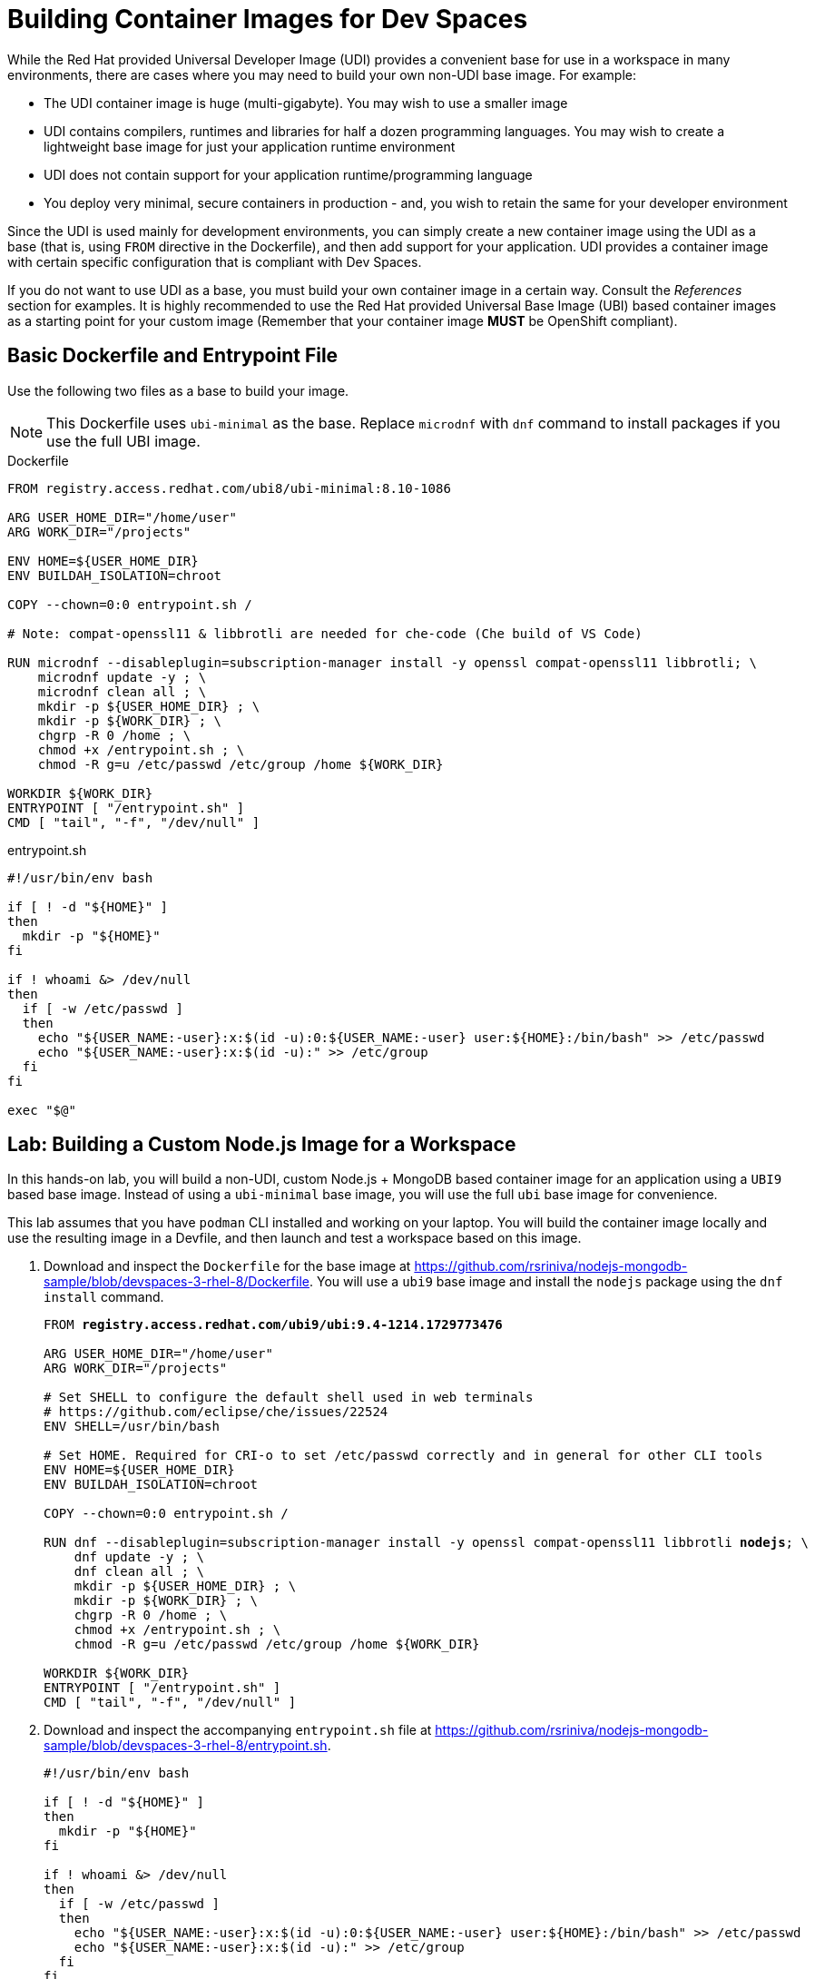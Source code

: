 = Building Container Images for Dev Spaces
:navtitle: Workspace Container Images

While the Red Hat provided Universal Developer Image (UDI) provides a convenient base for use in a workspace in many environments, there are cases where you may need to build your own non-UDI base image. For example:

* The UDI container image is huge (multi-gigabyte). You may wish to use a smaller image
* UDI contains compilers, runtimes and libraries for half a dozen programming languages. You may wish to create a lightweight base image for just your application runtime environment
* UDI does not contain support for your application runtime/programming language
* You deploy very minimal, secure containers in production - and, you wish to retain the same for your developer environment

Since the UDI is used mainly for development environments, you can simply create a new container image using the UDI as a base (that is, using `FROM` directive in the Dockerfile), and then add support for your application. UDI provides a container image with certain specific configuration that is compliant with Dev Spaces.

If you do not want to use UDI as a base, you must build your own container image in a certain way. Consult the _References_ section for examples. It is highly recommended to use the Red Hat provided Universal Base Image (UBI) based container images as a starting point for your custom image (Remember that your container image *MUST* be OpenShift compliant).

== Basic Dockerfile and Entrypoint File

Use the following two files as a base to build your image.

NOTE: This Dockerfile uses `ubi-minimal` as the base. Replace `microdnf` with `dnf` command to install packages if you use the full UBI image.

.Dockerfile
[source,Dockerfile,subs=+quotes]
----
FROM registry.access.redhat.com/ubi8/ubi-minimal:8.10-1086

ARG USER_HOME_DIR="/home/user"
ARG WORK_DIR="/projects"

ENV HOME=${USER_HOME_DIR}
ENV BUILDAH_ISOLATION=chroot

COPY --chown=0:0 entrypoint.sh /

# Note: compat-openssl11 & libbrotli are needed for che-code (Che build of VS Code)

RUN microdnf --disableplugin=subscription-manager install -y openssl compat-openssl11 libbrotli; \
    microdnf update -y ; \
    microdnf clean all ; \
    mkdir -p ${USER_HOME_DIR} ; \
    mkdir -p ${WORK_DIR} ; \
    chgrp -R 0 /home ; \
    chmod +x /entrypoint.sh ; \
    chmod -R g=u /etc/passwd /etc/group /home ${WORK_DIR}

WORKDIR ${WORK_DIR}
ENTRYPOINT [ "/entrypoint.sh" ]
CMD [ "tail", "-f", "/dev/null" ]
----

.entrypoint.sh
[source,bash,subs=+quotes]
----
#!/usr/bin/env bash

if [ ! -d "${HOME}" ]
then
  mkdir -p "${HOME}"
fi

if ! whoami &> /dev/null
then
  if [ -w /etc/passwd ]
  then
    echo "${USER_NAME:-user}:x:$(id -u):0:${USER_NAME:-user} user:${HOME}:/bin/bash" >> /etc/passwd
    echo "${USER_NAME:-user}:x:$(id -u):" >> /etc/group
  fi
fi

exec "$@"
----

== Lab: Building a Custom Node.js Image for a Workspace

In this hands-on lab, you will build a non-UDI, custom Node.js + MongoDB based container image for an application using a `UBI9` based base image. Instead of using a `ubi-minimal` base image, you will use the full `ubi` base image for convenience.

This lab assumes that you have `podman` CLI installed and working on your laptop. You will build the container image locally and use the resulting image in a Devfile, and then launch and test a workspace based on this image.

. Download and inspect the `Dockerfile` for the base image at https://github.com/rsriniva/nodejs-mongodb-sample/blob/devspaces-3-rhel-8/Dockerfile. You will use a `ubi9` base image and install the `nodejs` package using the `dnf install` command.
+
[source,Dockerfile,subs=+quotes]
----
FROM *registry.access.redhat.com/ubi9/ubi:9.4-1214.1729773476*

ARG USER_HOME_DIR="/home/user"
ARG WORK_DIR="/projects"

# Set SHELL to configure the default shell used in web terminals
# https://github.com/eclipse/che/issues/22524
ENV SHELL=/usr/bin/bash

# Set HOME. Required for CRI-o to set /etc/passwd correctly and in general for other CLI tools
ENV HOME=${USER_HOME_DIR}
ENV BUILDAH_ISOLATION=chroot

COPY --chown=0:0 entrypoint.sh /

RUN dnf --disableplugin=subscription-manager install -y openssl compat-openssl11 libbrotli *nodejs*; \
    dnf update -y ; \
    dnf clean all ; \
    mkdir -p ${USER_HOME_DIR} ; \
    mkdir -p ${WORK_DIR} ; \
    chgrp -R 0 /home ; \
    chmod +x /entrypoint.sh ; \
    chmod -R g=u /etc/passwd /etc/group /home ${WORK_DIR}

WORKDIR ${WORK_DIR}
ENTRYPOINT [ "/entrypoint.sh" ]
CMD [ "tail", "-f", "/dev/null" ]
----

. Download and inspect the accompanying `entrypoint.sh` file at https://github.com/rsriniva/nodejs-mongodb-sample/blob/devspaces-3-rhel-8/entrypoint.sh.
+
[source,bash,subs=+quotes]
----
#!/usr/bin/env bash

if [ ! -d "${HOME}" ]
then
  mkdir -p "${HOME}"
fi

if ! whoami &> /dev/null
then
  if [ -w /etc/passwd ]
  then
    echo "${USER_NAME:-user}:x:$(id -u):0:${USER_NAME:-user} user:${HOME}:/bin/bash" >> /etc/passwd
    echo "${USER_NAME:-user}:x:$(id -u):" >> /etc/group
  fi
fi

exec "$@"
----

. Build the container image using the `podman` command
+
[source,bash,subs=+quotes]
----
$ *podman build --platform linux/amd64 \
  -t quay.io/<your_quay_username>/devspaces-ubi9-nodejs .*
_STEP 1/11: FROM registry.access.redhat.com/ubi9/ubi:9.4-1214.1729773476
Trying to pull registry.access.redhat.com/ubi9/ubi:9.4-1214.1729773476...
...
STEP 2/11: ARG USER_HOME_DIR="/home/user"
--> 3f13beb185fe
STEP 3/11: ARG WORK_DIR="/projects"
--> c0da750f3117
STEP 4/11: ENV SHELL=/usr/bin/bash
--> 1da6d0486920
STEP 5/11: ENV HOME=${USER_HOME_DIR}
--> 1b46c2855991
STEP 6/11: ENV BUILDAH_ISOLATION=chroot
--> 8402fc79c6bc
STEP 7/11: COPY --chown=0:0 entrypoint.sh /
--> 5dc9b92cfb47
STEP 8/11: RUN dnf --disableplugin=subscription-manager 
install -y openssl compat-openssl11 libbrotli nodejs...
Dependencies resolved.
...

Installed:
  compat-openssl11-1:1.1.1k-4.el9_0.x86_64
  libbrotli-1.0.9-6.el9.x86_64
  nodejs-1:16.20.2-8.el9_4.x86_64
  nodejs-docs-1:16.20.2-8.el9_4.noarch
  nodejs-full-i18n-1:16.20.2-8.el9_4.x86_64
  nodejs-libs-1:16.20.2-8.el9_4.x86_64
  npm-1:8.19.4-1.16.20.2.8.el9_4.x86_64

Complete!
...
STEP 9/11: WORKDIR ${WORK_DIR}
--> 16f122c900fc
STEP 10/11: ENTRYPOINT [ "/entrypoint.sh" ]
--> 2424051f7dfe
STEP 11/11: CMD [ "tail", "-f", "/dev/null" ]
COMMIT quay.io/rsriniva/devspaces-ubi9-nodejs
--> 9813c7851f9a
Successfully tagged quay.io/<your_quay_username>/devspaces-ubi9-nodejs:latest_
...
----

. If you have a Quay.io account, you can tag your locally built container image and push it to Quay.io. Otherwise, you can use the pre-built container image at https://quay.io/repository/rsriniva/devspaces-ubi9-nodejs in your devfile.

. Inspect the devfile for the application at https://github.com/rsriniva/nodejs-mongodb-sample/blob/devspaces-3-rhel-8/devfile.yaml. It consists of two container images - the custom Node.js one you built, and a MongoDB image which is used to store application data. You can clone this repository to your own GitHub account if you wish. If you pushed your own custom image to Quay.io, edit the devfile and replace the `components.container.image` attribute and point it to our image.

. Log in to Dev Spaces as `user1`. Copy the GitHub URL of the application in the `Git repo URL` field, and click `Create & Open`.

. Wait for the workspace to start. If you see an error about post start up hooks, it means your `Dockerfile` is incorrect and does not conform to what Dev Spaces expects. Review and fix the issues in the Dockerfile and rebuild your image.

. Open the `Tasks` menu in VS Code, and run the `devfile: Run the Application` task to start the application. 
+
image::run-nodejs-mongo-app.png[title=Run Node.js/MongoDB App]

. You will see a pop-up in the bottom right corner about allowing traffic to port `8080`. Click `Yes` to allow and click `Open in New Tab` to view the application

. Enter some messages in the `GuestBook` application and verify that your messages are rendered correctly in the application.
+
image::guestbook-app.png[title=GuestBook App]

== References

* https://github.com/devfile/cloud-dev-images[Dockerfile samples for Dev Spaces^]
* https://docs.openshift.com/container-platform/4.16/openshift_images/create-images.html#images-create-guide-openshift_create-images[Openshift Container Platform guidelines^]